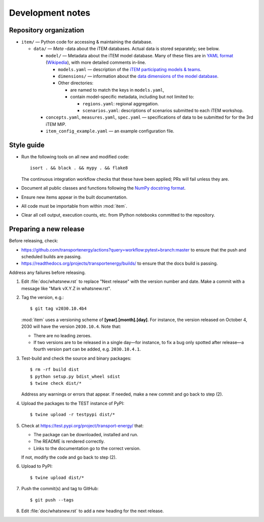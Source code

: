 Development notes
*****************

Repository organization
=======================

- ``item/`` — Python code for accessing & maintaining the database.

  - ``data/`` — *Meta* -data about the iTEM databases. Actual data is stored separately; see below.

    - ``model/`` — Metadata about the iTEM model database. Many of these files are in `YAML format <http://www.yaml.org/spec/1.2/spec.html>`_ (`Wikipedia <https://en.wikipedia.org/wiki/YAML>`_), with more detailed comments in-line.

      - ``models.yaml`` — description of the `iTEM participating models & teams <https://transportenergy.org/participants/>`_.
      - ``dimensions/`` — information about the `data dimensions of the model database <https://transportenergy.org/database/>`_.
      - Other directories:

        - are named to match the keys in ``models.yaml``,
        - contain model-specific metadata, including but not limited to:

          - ``regions.yaml``: regional aggregation.
          - ``scenarios.yaml``: descriptions of scenarios submitted to each iTEM workshop.
    - ``concepts.yaml``, ``measures.yaml``, ``spec.yaml`` — specifications of data to be submitted for for the 3rd iTEM MIP.
    - ``item_config_example.yaml`` — an example configuration file.


Style guide
===========

- Run the following tools on all new and modified code::

      isort . && black . && mypy . && flake8

  The continuous integration workflow checks that these have been applied; PRs will fail unless they are.

- Document all public classes and functions following the `NumPy docstring
  format`_.
- Ensure new items appear in the built documentation.
- All code must be importable from within :mod:`item`.
- Clear all cell output, execution counts, etc. from IPython notebooks committed to the repository.

.. _Numpy docstring format: https://numpydoc.readthedocs.io/en/latest/format.html#docstring-standard


Preparing a new release
=======================

Before releasing, check:

- https://github.com/transportenergy/actions?query=workflow:pytest+branch:master to ensure that the push and scheduled builds are passing.
- https://readthedocs.org/projects/transportenergy/builds/ to ensure that the docs build
  is passing.

Address any failures before releasing.


1. Edit :file:`doc/whatsnew.rst` to replace "Next release" with the version number and date.
   Make a commit with a message like "Mark vX.Y.Z in whatsnew.rst".

2. Tag the version, e.g.::

    $ git tag v2030.10.4b4

   :mod:`item` uses a versioning scheme of **[year].[month].[day]**.
   For instance, the version released on October 4, 2030 will have the version ``2030.10.4``.
   Note that:

   - There are no leading zeroes.
   - If two versions are to be released in a single day—for instance, to fix a bug only spotted after release—a fourth version part can be added, e.g. ``2030.10.4.1``.

3. Test-build and check the source and binary packages::

    $ rm -rf build dist
    $ python setup.py bdist_wheel sdist
    $ twine check dist/*

   Address any warnings or errors that appear.
   If needed, make a new commit and go back to step (2).

4. Upload the packages to the TEST instance of PyPI::

    $ twine upload -r testpypi dist/*

5. Check at https://test.pypi.org/project/transport-energy/ that:

   - The package can be downloaded, installed and run.
   - The README is rendered correctly.
   - Links to the documentation go to the correct version.

   If not, modify the code and go back to step (2).

6. Upload to PyPI::

    $ twine upload dist/*

7. Push the commit(s) and tag to GitHub::

    $ git push --tags

8. Edit :file:`doc/whatsnew.rst` to add a new heading for the next release.
